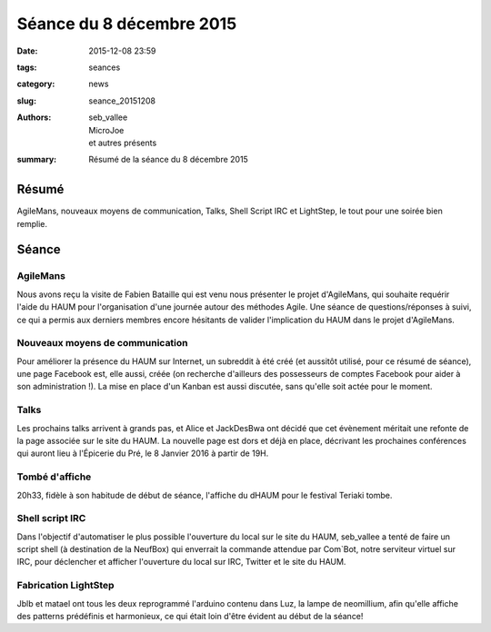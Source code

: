 =========================
Séance du 8 décembre 2015
=========================

:date: 2015-12-08 23:59
:tags: seances
:category: news
:slug: seance_20151208
:authors: seb_vallee, MicroJoe, et autres présents
:summary: Résumé de la séance du 8 décembre 2015

Résumé
======

AgileMans, nouveaux moyens de communication, Talks, Shell Script IRC et LightStep, le tout pour une soirée bien remplie.

Séance
======

AgileMans
---------

Nous avons reçu la visite de Fabien Bataille qui est venu nous présenter le projet d'AgileMans, qui souhaite requérir l'aide du HAUM pour 
l'organisation d'une journée autour des méthodes Agile.
Une séance de questions/réponses à suivi, ce qui a permis aux derniers membres encore hésitants de valider l'implication du HAUM dans le projet d'AgileMans.

Nouveaux moyens de communication
--------------------------------

Pour améliorer la présence du HAUM sur Internet, un subreddit à été créé (et aussitôt utilisé, pour ce résumé de séance), une page Facebook
est, elle aussi, créée (on recherche d'ailleurs des possesseurs de comptes Facebook pour aider à son administration !).
La mise en place d'un Kanban est aussi discutée, sans qu'elle soit actée pour le moment.

Talks
-----

Les prochains talks arrivent à grands pas, et Alice et JackDesBwa ont décidé que cet évènement méritait une refonte de la page associée sur le site du HAUM.
La nouvelle page est dors et déjà en place, décrivant les prochaines conférences qui auront lieu à l'Épicerie du Pré, le 8 Janvier 2016 à partir de 19H.

Tombé d'affiche
---------------

20h33, fidèle à son habitude de début de séance, l'affiche du dHAUM pour le festival Teriaki tombe.

Shell script IRC
----------------

Dans l'objectif d'automatiser le plus possible l'ouverture du local sur le site du HAUM, seb_vallee a tenté de faire un script shell 
(à destination de la NeufBox) qui enverrait la commande attendue par Com`Bot, notre serviteur virtuel sur IRC, pour déclencher et afficher 
l'ouverture du local sur IRC, Twitter et le site du HAUM.

Fabrication LightStep
---------------------

Jblb et matael ont tous les deux reprogrammé l'arduino contenu dans Luz, la lampe de neomillium, afin qu'elle affiche des patterns prédéfinis 
et harmonieux, ce qui était loin d'être évident au début de la séance!
